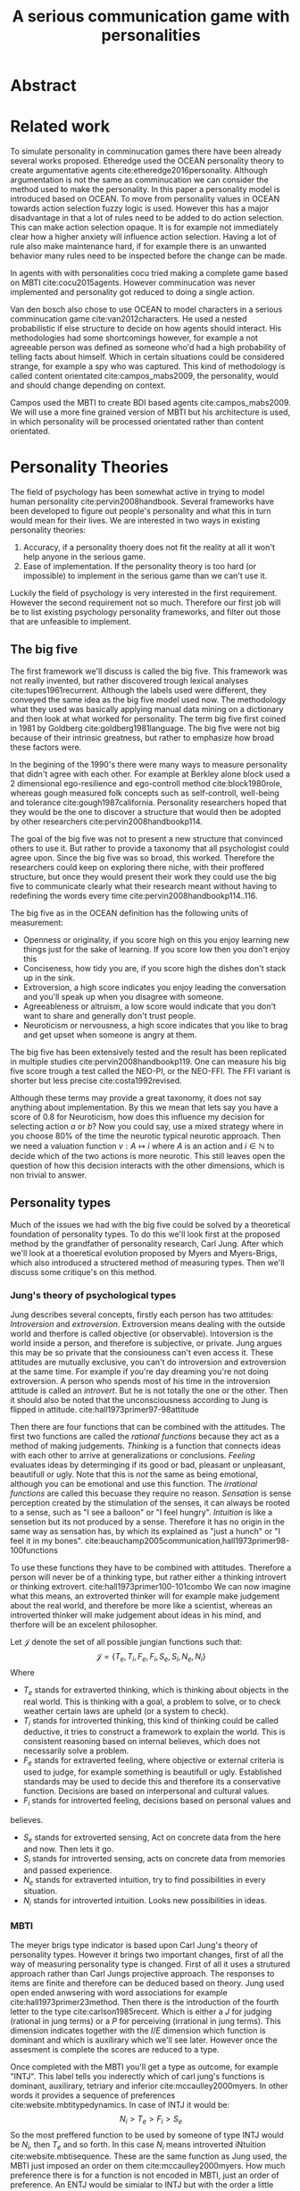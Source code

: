 #+TITLE: A serious communication game with personalities
# Pure functional serious comminucation in-game
#+LATEX_HEADER: \usepackage{natbib}
#+LATEX_HEADER: \usepackage[obeyFinal, colorinlistoftodos]{todonotes}
#+LaTeX_CLASS: article
#+LaTeX_CLASS_OPTIONS: [a4paper, drafting]
#+Options: toc:nil ^:nil 
#+Options: title:nil
#+LATEX_HEADER: \newcommand{\drafting}{\todo[noline, color=gray]{Working draft}}
#+LATEX_HEADER: \newcommand{\toReview}{\todo[noline, color=yellow]{To review}}
#+LATEX_HEADER: \newcommand{\underReview}[1]{\todo[noline, color=olive]{Under review by #1}}
#+LATEX_HEADER: \newcommand{\cleared}{\todo[noline, color=white]{Cleared}}

# Title page
#+LATEX: \input{title}

# The order of this thesis will be done in a way to let future researcher
# decide the value of the thesis quickly
# 1. First the abstract to let a researcher quickly discard this thesis if neccesary.
# 2. The toc, to let a researcher jump to interseting pages quickly.
# 3. The introduction and main body of the thesis. If all else fails a
# reaserhcer can use this as fallback

* Abstract                                                          
:PROPERTIES:
:UNNUMBERED: t
:END:

#+BEGIN_CENTER

\todo[inline]{abstract}

#+END_CENTER
\todo{keywords}

\newpage
#+TOC: headlines 2

\newpage

\todo[inline]{Introduction here} 

* Related work
\toReview
  To simulate personality in comminucation games there have been already several
works proposed.
Etheredge used the OCEAN personality theory to create argumentative
agents cite:etheredge2016personality.
Although argumentation is not the same as comminucation we can consider the
method used to make the personality.
In this paper a personality model is introduced based on OCEAN.
To move from personality values in OCEAN towards action selection fuzzy logic
is used.
However this has a major disadvantage in that a lot of rules need to be
added to do action selection.
This can make action selection opaque.
It is for example not immediately clear how a higher anxiety will influence
action selection.
Having a lot of rule also make maintenance hard, if for example there is an
unwanted behavior many rules need to be inspected before the change can be made.

In agents with with personalities cocu tried making a complete game based
on MBTI cite:cocu2015agents.
However comminucation was never implemented and personality got reduced to
doing a single action.

Van den bosch also chose to use OCEAN to model characters in a serious
comminucation game cite:van2012characters.
He used a nested probabilistic if else structure to decide on how agents should
interact.
His methodologies had some shortcomings however,
for example a not agreeable person was defined as someone who'd had a high
probability of telling facts about himself.
Which in certain situations could be considered strange,
for example a spy who was captured.
This kind of methodology is called content orientated cite:campos_mabs2009,
the personality, would and should change depending on context.

Campos used the MBTI to create BDI based agents cite:campos_mabs2009.
We will use a more fine grained version of MBTI but his architecture is used,
in which personality will be processed orientated rather than content
orientated.

* Personality Theories
\toReview
The field of psychology has been somewhat active in trying to model human
personality cite:pervin2008handbook. 
Several frameworks have been developed to figure out people's
personality and what this in turn would mean for their lives.
We are interested in two ways in existing personality theories:
1. Accuracy, if a personality thoery does not fit the reality at all it won't
   help anyone in the serious game.
2. Ease of implementation. If the personality theory is too hard (or impossible)
   to implement in the serious game than we can't use it.
Luckily the field of psychology is very interested in the first requirement. 
However the second requirement not so much. Therefore our first job will be
to list existing psychology personality frameworks, and filter out those
that are unfeasible to implement.


** The big five
\toReview
The first framework we'll discuss is called the big five.
This framework was not really invented, but rather discovered trough
lexical analyses cite:tupes1961recurrent.
Although the labels used were different,
they conveyed the same idea as the big five model used now.
The methodology what they used was basically applying manual data mining on a
dictionary and then look at what worked for personality.
\todo{this was factor analyses probably, this should be explained here}
The term big five first coined in 1981 by Goldberg cite:goldberg1981language.
The big five were not big because of their intrinsic greatness, but rather to
emphasize how broad these factors were.

In the begining of the 1990's there were many ways to measure personality that
didn't agree with each other.
For example at Berkley alone block used a 2 dimensional ego-resilience and
ego-controll method cite:block1980role,
whereas gough measured folk concepts such as self-controll, well-being and
tolerance cite:gough1987california.
Personality researchers hoped that they would be the one to discover a structure
that would then be adopted by other researchers cite:pervin2008handbookp114.

The goal of the big five was not to present a new structure that convinced
others to use it.
But rather to provide a taxonomy that all psychologist could agree upon.
Since the big five was so broad, this worked.
Therefore the researchers could keep on exploring there niche,
with their proffered structure,
but once they would present their work they could use the big five to
communicate clearly what their research meant without having to redefining the
words every time cite:pervin2008handbookp114..116.

The big five as in the OCEAN definition has the following units of measurement:
- Openness or originality, if you score high on this you enjoy learning new
  things just for the sake of learning. If you score low then you don't enjoy
  this
- Conciseness, how tidy you are, if you score high the dishes don't stack up
  in the sink.
- Extroversion, a high score indicates you enjoy leading the conversation and
  you'll speak up when you disagree with someone.
- Agreeableness or altruism, a low score would indicate that you don't want to
  share and generally don't trust people.
- Neuroticism or nervousness, a high score indicates that you like to brag and
  get upset when someone is angry at them.

The big five has been extensively tested and the result has been replicated
in multiple studies cite:pervin2008handbookp119.
One can measure his big five score trough a test called the NEO-PI, or the
NEO-FFI. The FFI variant is shorter but less precise cite:costa1992revised.

Although these terms may provide a great taxonomy,
it does not say anything about implementation.
By this we mean that lets say you have a score of 0.8 for Neuroticism,
how does this influence my decision for selecting action $a$ or $b$?
Now you could say, use a mixed strategy where in you choose 80% of the time
the neurotic typical neurotic approach.
Then we need a valuation function $v: A \mapsto i$ where $A$ is an action and
$i \in \mathbb{N}$ to decide which of the two actions is more neurotic.
This still leaves open the question of how this decision interacts with
the other dimensions,
which is non trivial to answer.

** Personality types
\todo{check math of campos/dignum and compare to own}
\toReview
Much of the issues we had with the big five
could be solved by a theoretical foundation of personality types.
To do this we'll look first at the proposed method by the grandfather of 
personality research, Carl Jung.
After which we'll look at a thoeretical evolution proposed by Myers and
Myers-Brigs, which also introduced a structered method of measuring types.
Then we'll discuss some critique's on this method.
*** Jung's theory of psychological types
\toReview
Jung describes several concepts, firstly each person has two attitudes:
/Introversion/ and /extroversion/.
Extroversion means dealing with the outside world and therfore is called
objective (or observable).
Intoversion is the world inside a person, and therefore is subjective,
or private.
Jung argues this may be so private that the consiouness can't even access it.
These attitudes are mutually exclusive,
you can't do introversion and extroversion at the same time.
For example if you're day dreaming you're not doing extroversion.
A person who spends most of his time in the introversion attitude is called
an /introvert/. But he is not totally the one or the other.
Then it should also be noted that the unconsciousness according to Jung is
flipped in attitude. cite:hall1973primer97-98attitude

Then there are four functions that can be combined with the attitudes.
The first two functions are called the /rational functions/
because they act as a method of making judgements.
/Thinking/ is a function that connects ideas with each other to arrive at
generalizations or conclusions. 
/Feeling/ evaluates ideas by determinging if its good or bad, pleasant
or unpleasant, beautifull or ugly.
Note that this is /not/ the same as being emotional,
although you can be emotional and use this function.
The /irrational functions/ are called this becuase they require no reason.
/Sensation/ is sense perception created by the stimulation of the senses,
it can always be rooted to a sense,
such as "I see a balloon" or "I feel hungry".
/Intuition/ is like a sensetion but its not produced by a sense.
Therefore it has no origin in the same way as sensation has,
by which its explained as "just a hunch" or "I feel it in my bones".
cite:beauchamp2005communication,hall1973primer98-100functions

To use these functions they have to be combined with attitudes.
Therefore a person will never be of a thinking type,
but rather either a thinking introvert or thinking extrovert.
cite:hall1973primer100-101combo
We can now imagine what this means,
an extroverted thinker will for example make judgement about the real world,
and therefore be more like a scientist,
whereas an introverted thinker will make judgement about ideas in his mind,
and therfore will be an excelent philosopher.

Let $\mathcal{J}$ denote the set of all possible jungian functions such that:
\[ \mathcal{J} = \{ T_e, T_i, F_e, F_i, S_e, S_i, N_e, N_i\}\]
Where
+ $T_e$ stands for extraverted thinking, which is thinking about objects in the
  real world. This is thinking with a goal, a problem to solve,
  or to check weather certain laws are upheld (or a system to check).
+ $T_i$ stands for introverted thinking, this kind of thinking could be called
  deductive, it tries to construct a framework to explain the world.
  This is consistent reasoning based on internal believes,
  which does not necessarily solve a problem.
+ $F_e$ stands for extraverted feeling, where objective or external criteria
  is used to judge, for example something is beautifull or ugly.
  Established standards may be used to decide this and therefore its a
  conservative function. Decisions are based on interpersonal and cultural values.
+ $F_i$ stands for introverted feeling, decisions based on personal values and
believes.
+ $S_e$ stands for extroverted sensing, Act on concrete data from the here and
  now. Then lets it go.
+ $S_i$ stands for introverted sensing, acts on concrete data from memories and
  passed experience.
+ $N_e$ stands for extraverted intuition, try to find possibilities in every
  situation.
+ $N_i$ stands for introverted intuition. Looks new possibilities in ideas.
\todo{revise this list, make sure its sensible}

\todo[inline]{Explain the shadow from jungs idea}

*** MBTI
\toReview
The meyer brigs type indicator is based upon Carl Jung's theory of personality
types.
However it brings two important changes, first of all the way
of measuring personality type is changed. 
First of all it uses a strutured approach rather than Carl Jungs projective
approach.
The responses to items are finite and therefore can be deduced based on theory.
Jung used open ended anwsering with word associations for example cite:hall1973primer23method.
Then there is the introduction of the fourth letter to the type
cite:carlson1985recent.
Which is either a $J$ for judging (rational in jung terms)
or a $P$ for perceiving (irrational in jung terms).
This dimension indicates together with the $I/E$ dimension which function is
dominant and which is auxilirary which we'll see later.
However once the assesment is complete the scores are reduced to a type.

Once completed with the MBTI you'll get a type as outcome, for example "INTJ".
This label tells you inderectly which of carl jung's functions is dominant,
auxilirary, tetriary and inferior cite:mccaulley2000myers.
In other words it provides a sequence of preferences
cite:website.mbtitypedynamics.
In case of INTJ it would be:
\[N_i > T_e  > F_i > S_e\] \todo{check how campos does the math, otherwise stick to this}
\todo[inline]{shadow should be either mentioned or formalized}
So the most preffered function to be used by someone of type INTJ would be $N_i$,
then $T_e$ and so forth.
In this case $N_i$ means introverted iNtuition cite:website.mbtisequence. 
These are the same function as Jung used, the MBTI
just imposed an order on them cite:mccaulley2000myers.
How much preference there is for a function is not encoded in MBTI, just an
order of preference.
An ENTJ would be simialar to INTJ but with the order a little different:
\[T_e > N_i > S_e > F_i\]
With this definition the interplay of the judging/perceiving dimension becomes
more obvious if we look at INTP: \[T_i > N_e > S_i > F_e\]
It's similar to an ENTJ, but the attitudes have flipped.

A possible grouping of the sixteen type exists using the middle letters:
\[\{NT, ST, NF, SF\}\]
This grouping goes under the rationale that the first two functions only
differ in either attitude, order or both.

Before continuing we would like to say a word about a popular
interpertation of MBTI which is based on Kersey's book "Please understand me",
and later "Please understand me II".
In this interpertation the sixteen types are also placed in general groups
of four but here the $ST$ and $SF$ distinction is replaced by $SJ$ and $SP$
cite:keirsey1998please.
It turns out however that Kersey invented this distinction because
"He thought it made sense to group them this way" cite:whyaretypesdistinct.
In doing this he rejected the work of Jung and also that of cognitive functions.
Which is problematic because the theory he presented then does not make any
thoeretical sense.
Therefore Kersey's MBTI will not be used in this thesis.

The MBTI is extremly popular in a subfield called Organizational Developement
(OD) cite:sample2004myers. 
But it has gotton some heavy critism in from the field of psycology.

MBTI expects if someone that is of type $I$ falls clearly into
the $I$ category,
therfore a bimodal distribution is expected.
This means that most people should eiter clearly fall into $I$ or $E$. 
however it has been shown that is not the case cite:bess2002bimodal,
but this could be the result of the scores being biderictional
cite:salter2005two.
An extended investigation into weather jungian constructs are truly categorial
however concluded that this was not the case and a continues scale is required
cite:arnau2003jungian.

It also fell short on factor analyses and reliability.
Factor analyses tries to deduce based on observerd variables potential
simpler un-observerd variables.
With this technique the desired outcome is that there are 4 question clusters
(or factors), one for each dimension.
Secondly these factors should be independent,
a question that influences I/E score should not influence S/N.
Finally we expect the factors to indicate differences between individuals.
Random questions won't do that.
However it turned out the MBTI had more than 4 factors (6), then there were
questions that were in different factors than the majority
and finally there were also some quetions doing no discrimination at all
(not being scored). cite:sipps1985item

Reliability indicates how often the same result will come out of the test,
for example if you take the mbti a 100 times you may be classified the same
type for 70 times.
Which would be an indication it has a reliablity of arround 70%.
But in psycology another aspect is important,
namely the interval in between which the tests are taken,
if for example two tests produce starkly different results but a lot of time
has passed between them its not considered a big issue.
However for the MBTI it has been shown that after a period of 5 weeks 50%
of the participants changed in score cite:pittenger1993measuring.

*** PPSDQ
\toReview
The PPSDQ keeps basically the same theory as MBTI cite:kier1997new,king1999score,
but uses a different measuring method.
Instead of forced questions it uses a word-pair checklist for
$I/E, S/N$ and $T/F$, and for the $J/P$ self describing sentences are used
cite:melancon1996measurement.
A word pair checklist looks like:

| Word          |   |   |   | Word      |
|---------------+---+---+---+-----------|
| Empathy       | 1 | 2 | 3 | Logic     |
| Dispassionate | 1 | 2 | 3 | Emotional |
The sentence is a statement in which you can agree or disagree. 
This test method is simple but effective.

The result of the PPSDQ would look something like: I-30 N-20 T-80 J-60, with
a scale of 0 to 100. To calulate the jungian functions as a probability measure
some math is required. Our subject is $70\%$ of the time introverted and $30\%$ of the 
time extroverted. $60\%$ of the time judging and $40\%$ of the time perceiving.
therefore N_i would be calulated as: 0.7 \times 0.4 \times 0.8 = 0.224 or $22.4\%$.
N_e would be $0.3 \times 0.4 \times 0.8 = 0.096$ etc.
From this you can make a preference sequence or create a mixed strategy.

The PPSDQ is measuring the same thing as MBTI but lacks the critisms of MBTI.
The PPSDQ is internally most consistent of the discussed alternatives
(excluding OCEAN) cite:arnau1999alternative.
*** SL-TDI
\toReview
SL-TDI measures functions by presenting 20 situations and then giving subject
possible actions which corrolate with the functions.
The subjects then have to indicate how likely it is that they would choose that
particular action cite:arnau2000reliability.

It becomes rather staight forward to make a function preference of the 
measurement of SL-TDI since the qeustion directly measure the jungian
functions.
A possible personality type therefore would be:

\[ S_i \geq T_i \geq S_e \geq F_e \geq N_i \geq T_e \geq N_e \geq F_i \]

Where $o$ is a function $ f \in \mathcal{J}, i \in \mathbb{I}, o: f \mapsto i$
in which $i$ is the type mode score of $f$.

This denotion is much less strict than the MBTI or PPSDQ since it does not force
alternating attitudes or pairing of rational/irrational functions.
Therefore the amount of personality types SL-TDI supports drastically exceeds
that of the PPSDQ. In other words, there always exists a mapping from PPSDQ
to SL-TDI, but not always from SL-TDI to PPSDQ.
The reason for doing this is because there is experimental evidence
that there exist personalities outside of the stucture orignally imposed by
MBTI and the subsequent PPSDQ cite:loomis1980testing.


** Comparison of theories
\toReview
To re-iterate, we are interested in a framework that is realistic, and easy to
implement.
The Big Five falls short on the easy to implement,
there is no underlying theoretical framework to support it cite:eysenck1992four,
therefore we cannot base our implementation on anything except our own
interpertation.

The MBTI has been criticized a lot from the field of psychology,
but it does have a solid theoretical foundation.
There is some relation between the big five and MBTI cite:furnham1996big.
Therefore its somewhat realistic, but quite easy to implement.

Both of the alternatives of MBTI use a continues scale and have a high
correlation with the big five cite:arnau1997measurement.
This means is that they are measuring something which is also measured by the
big five in some way.

The PPSDQ is based on the same thoery as MBTI, but with scaled type letters.
To convert the type to function attitudes some extra work has to be done,
namely calulate their respective probabilities.
To decide which function attitude to use some kind of mixed strategy
has to be used.
The PPSDQ is more realistic, but at the cost of being more difficult to
implement.

The SL-TDI is even harder to implement than the PPSDQ because the function
attitudes no longer have to alternate.
This means that function attidues have to work in any combination,
for example a function pair of $T_e, T_i$ is impossible in both PPSDQ and MBTI.
Since SL-TDI drops an assumption, which is shown with experimental evidence
to be false cite:loomis1980testing, we can say SL-TDI's theory is most realistic.
This comes however at the cost of being even more difficult to implement.

Therefore our preference for implementation is the following:

\[ \text{MBTI} > \text{PPSDQ} > \text{SL-TDI} > \text{OCEAN} \]

There is another hidden reasoning behind this, the work of PPSDQ can built on
that of MBTI, and that of SL-TDI can build on that of PPSDQ.
OCEAN builds on nothing, we'll leave that for future work.


\todo[inline]{Communication in framework}
\todo[inline]{Perhaps we can use socionics?}

* Agent orientated programming
\drafting
In this chapter we'll discuss the thoery behind intelligent agents,
and reason in favor of this approach.
We'll also compare it with alternatives.

** What is an agent
\drafting
In the literature there is little consensus on what exactly an agent is,
however there is a general consensus that an agent is /autonomous/
cite:wooldridge2009introduction.
To make this more clear we'll use Wooldriges' definition:

#+BEGIN_QUOTE
An /agent/ is a computer system that is /situated/ in some /environment/ and
that is capable of /autonomous action/ in this environment in order to meet its
delegated objectives. -- Wooldridge
#+END_QUOTE

*** Belief desires and intentions
\drafting
\todo[inline]{perhaps talk about bratman?}
\todo[inline]{BDI}
** Why do this?
\drafting

** BDI + Personality
\drafting
\todo[inline]{content oriented vs process orientated}
\todo[inline]{Personalized bdi architecture}
cite:campos_mabs2009
* The communicate game
cite:augello2015social
\drafting

The communicate game was created to make doctors able to practice frequently
with talking to patients. \todo{cite this}
To put this in game form is ideal because it allows doctors to practice the
basics without the need for another human patient.
However, the current implementation does not have personality implemented.
This means every virtual patient will always react the same way.
So in the game its always good to be sensitive and polite.
It turns out however the issues most doctors struggle with isn't so much
being sensitive, but rather being sensitive to the people who appreciate it.
cite:clack2004personality

** TODO Existing functionality
\todo[inline]{Existing functionality and design, user interaction etc}
** TODO Existing architecture
\todo[inline]{Existing architecture, how does the trikery work}
cite:campos_mabs2016
** TODO Extending it
\todo[inline]{Proposed Extension, why this extension}
*** TODO Design extension
*** TODO Architecturual changes

* Conclusion
\todo[inline]{Discussion}
** Future work
\todo[inline]{Depending on the successfulness this chapter becomes smaller and more fine grained}
* Attachments
<<bibliography link>>

bibliographystyle:unsrt
bibliography:refs.bib

